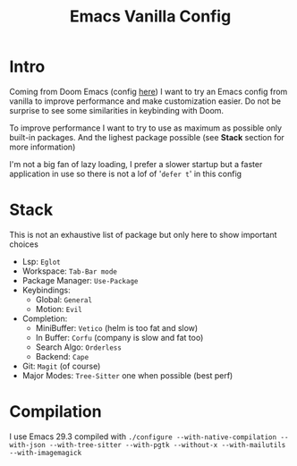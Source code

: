 #+title: Emacs Vanilla Config

* Intro
Coming from Doom Emacs (config [[https://github.com/roy-corentin/my-Doom-emacs-config][here]]) I want to try an Emacs config from vanilla to improve performance and make customization easier.
Do not be surprise to see some similarities in keybinding with Doom.

To improve performance I want to try to use as maximum as possible only built-in packages. And the lighest package possible (see *Stack* section for more information)

I'm not a big fan of lazy loading, I prefer a slower startup but a faster application in use so there is not a lof of '=defer t=' in this config

* Stack
This is not an exhaustive list of package but only here to show important choices

- Lsp: =Eglot=
- Workspace: =Tab-Bar mode=
- Package Manager: =Use-Package=
- Keybindings:
  - Global: =General=
  - Motion: =Evil=
- Completion:
  - MiniBuffer: =Vetico= (helm is too fat and slow)
  - In Buffer: =Corfu= (company is slow and fat too)
  - Search Algo: =Orderless=
  - Backend: =Cape=
- Git: =Magit= (of course)
- Major Modes: =Tree-Sitter= one when possible (best perf)

* Compilation
I use Emacs 29.3 compiled with ~./configure --with-native-compilation --with-json --with-tree-sitter --with-pgtk --without-x --with-mailutils --with-imagemagick~
